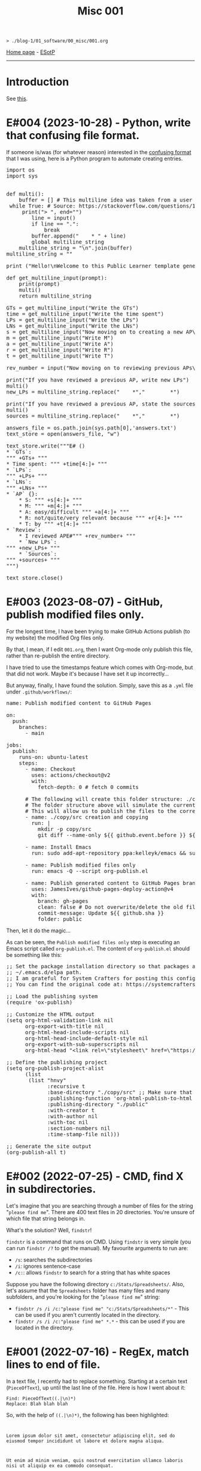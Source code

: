#+TITLE: Misc 001

#+BEGIN_EXPORT html
<pre>
<code>> ./blog-1/01_software/00_misc/001.org</code>
</pre>
#+END_EXPORT

[[file:../../index.org][Home page]] - [[https://github.com/hnvy/blog-1/edit/main/src/01_software/00_misc/001.org][ESotP]]

-----

* Introduction
:PROPERTIES:
:CUSTOM_ID: intro
:END:
See [[https://hnvy.github.io//about.html#misc][this]].

* E#004 (2023-10-28) - Python, write that confusing file format.
:PROPERTIES:
:CUSTOM_ID: org69e2cc9
:END:

If someone is/was (for whatever reason) interested in the [[file:../../00_journal/001.org::#orge35a188][confusing format]] that I was using, here is a Python program to automate creating entries.

#+BEGIN_EXPORT html
<pre><span class="keyword">import</span> os
<span class="keyword">import</span> sys


<span class="keyword">def</span> <span class="function-name">multi</span>():
	<span class="builtin">buffer</span> = [] <span class="comment-delimiter"># </span><span class="comment">This multiline idea was taken from a user called &quot;Amber&quot;
</span>	<span class="keyword">while</span> <span class="constant">True</span>: <span class="comment-delimiter"># </span><span class="comment">Source: https://stackoverflow.com/questions/13128951/how-to-get-user-input-for-multiline-lines-in-python-3
</span>	    <span class="keyword">print</span>(<span class="string">&quot;&gt; &quot;</span>, end=<span class="string">&quot;&quot;</span>)
	    <span class="variable-name">line</span> = <span class="builtin">input</span>()
	    <span class="keyword">if</span> line == <span class="string">&quot;.&quot;</span>:
	        <span class="keyword">break</span>
	    <span class="builtin">buffer</span>.append(<span class="string">&quot;    * &quot;</span> + line)
	    <span class="keyword">global</span> multiline_string
	<span class="variable-name">multiline_string</span> = <span class="string">&quot;\n&quot;</span>.join(<span class="builtin">buffer</span>)
<span class="variable-name">multiline_string</span> = <span class="string">&quot;&quot;</span>

<span class="keyword">print</span> (<span class="string">&quot;Hello!\nWelcome to this Public Learner template generator. After you finish with a section, type '.' (no quotes) and press Enter to move on to the next section!&quot;</span>)

<span class="keyword">def</span> <span class="function-name">get_multiline_input</span>(prompt):
    <span class="keyword">print</span>(prompt)
    multi()
    <span class="keyword">return</span> multiline_string

<span class="variable-name">GTs</span> = get_multiline_input(<span class="string">&quot;Write the GTs&quot;</span>)
<span class="variable-name">time</span> = get_multiline_input(<span class="string">&quot;Write the time spent&quot;</span>)
<span class="variable-name">LPs</span> = get_multiline_input(<span class="string">&quot;Write the LPs&quot;</span>)
<span class="variable-name">LNs</span> = get_multiline_input(<span class="string">&quot;Write the LNs&quot;</span>)
<span class="variable-name">s</span> = get_multiline_input(<span class="string">&quot;Now moving on to creating a new AP\nWrite S&quot;</span>)
<span class="variable-name">m</span> = get_multiline_input(<span class="string">&quot;Write M&quot;</span>)
<span class="variable-name">a</span> = get_multiline_input(<span class="string">&quot;Write A&quot;</span>)
<span class="variable-name">r</span> = get_multiline_input(<span class="string">&quot;Write R&quot;</span>)
<span class="variable-name">t</span> = get_multiline_input(<span class="string">&quot;Write T&quot;</span>)

<span class="variable-name">rev_number</span> = <span class="builtin">input</span>(<span class="string">&quot;Now moving on to reviewing previous APs\nEnter the reviewed AP entry reference number (the XY): &quot;</span>)

<span class="keyword">print</span>(<span class="string">&quot;If you have reviewed a previous AP, write new LPs&quot;</span>)
multi()
<span class="variable-name">new_LPs</span> = multiline_string.replace(<span class="string">&quot;    *&quot;</span>,<span class="string">&quot;        *&quot;</span>)

<span class="keyword">print</span>(<span class="string">&quot;If you have reviewed a previous AP, state the sources used&quot;</span>)
multi()
<span class="variable-name">sources</span> = multiline_string.replace(<span class="string">&quot;    *&quot;</span>,<span class="string">&quot;        *&quot;</span>)

<span class="variable-name">answers_file</span> = os.path.join(sys.path[0],<span class="string">'answers.txt'</span>)
<span class="variable-name">text_store</span> = <span class="builtin">open</span>(answers_file, <span class="string">&quot;w&quot;</span>)

text_store.write(<span class="string">&quot;</span><span class="string">&quot;&quot;E# ()
* `GTs`:
&quot;&quot;</span><span class="string">&quot;</span> +GTs+ <span class="string">&quot;</span><span class="string">&quot;&quot;
* Time spent: &quot;&quot;</span><span class="string">&quot;</span> +time[4:]+ <span class="string">&quot;</span><span class="string">&quot;&quot;
* `LPs`:
&quot;&quot;</span><span class="string">&quot;</span> +LPs+ <span class="string">&quot;</span><span class="string">&quot;&quot;
* `LNs`:
&quot;&quot;</span><span class="string">&quot;</span> +LNs+ <span class="string">&quot;</span><span class="string">&quot;&quot;
* `AP` {}:
    * S: &quot;&quot;</span><span class="string">&quot;</span> +s[4:]+ <span class="string">&quot;</span><span class="string">&quot;&quot;
    * M: &quot;&quot;</span><span class="string">&quot;</span> +m[4:]+ <span class="string">&quot;</span><span class="string">&quot;&quot;
    * A: easy/difficult &quot;&quot;</span><span class="string">&quot;</span> +a[4:]+ <span class="string">&quot;</span><span class="string">&quot;&quot;
    * R: not/quite/very relevant because &quot;&quot;</span><span class="string">&quot;</span> +r[4:]+ <span class="string">&quot;</span><span class="string">&quot;&quot;
    * T: by &quot;&quot;</span><span class="string">&quot;</span> +t[4:]+ <span class="string">&quot;</span><span class="string">&quot;&quot;
* `Review`:
    * I reviewed APE#&quot;&quot;</span><span class="string">&quot;</span> +rev_number+ <span class="string">&quot;</span><span class="string">&quot;&quot;
    * `New LPs`:
&quot;&quot;</span><span class="string">&quot;</span> +new_LPs+ <span class="string">&quot;</span><span class="string">&quot;&quot;
    * `Sources`:
&quot;&quot;</span><span class="string">&quot;</span> +sources+ <span class="string">&quot;</span><span class="string">&quot;&quot;
&quot;&quot;</span><span class="string">&quot;</span>)

text_store.close()</pre>
#+END_EXPORT

* E#003 (2023-08-07) - GitHub, publish modified files only.
:PROPERTIES:
:CUSTOM_ID: orgf169bb9
:END:

For the longest time, I have been trying to make GitHub Actions publish (to my website) the modified Org files only.

By that, I mean, if I edit ~001.org~, then I want Org-mode only publish this file, rather than re-publish the entire directory.

I have tried to use the timestamps feature which comes with Org-mode, but that did not work. Maybe it's because I have set it up incorrectly...

But anyway, finally, I have found the solution. Simply, save this as a ~.yml~ file under ~.github/workflows/~:

#+BEGIN_EXPORT html
<pre><span class="variable-name">name</span>: Publish modified content to GitHub Pages

<span class="constant">on</span>:
  <span class="variable-name">push</span>:
    <span class="variable-name">branches</span>:
      - main

<span class="variable-name">jobs</span>:
  <span class="variable-name">publish</span>:
    <span class="variable-name">runs-on</span>: ubuntu-latest
    <span class="variable-name">steps</span>:
      - <span class="variable-name">name</span>: Checkout
        <span class="variable-name">uses</span>: actions/checkout@v2
        <span class="variable-name">with</span>:
          <span class="variable-name">fetch-depth</span>: 0 <span class="comment-delimiter"># </span><span class="comment">fetch 0 commits
</span>
      <span class="comment-delimiter"># </span><span class="comment">The following will create this folder structure: ./copy/src
</span>      <span class="comment-delimiter"># </span><span class="comment">The folder structure above will simulate the current working directory.
</span>      <span class="comment-delimiter"># </span><span class="comment">This will allow us to publish the files to the correct folders (via ~xargs -I{} cp --parents {} ./copy/~).
</span>      - <span class="variable-name">name</span>: ./copy/src creation and copying
        <span class="variable-name">run</span>: |
          <span class="string">mkdir -p copy/src</span>
<span class="string">          git diff --name-only ${{ github.event.before }} ${{ github.event.after }} | xargs -I{} cp --parents {} ./copy/
</span>
      - <span class="variable-name">name</span>: Install Emacs
        <span class="variable-name">run</span>: sudo add-apt-repository ppa:kelleyk/emacs &amp;&amp; sudo apt-get update &amp;&amp; sudo apt install emacs28-nox

      - <span class="variable-name">name</span>: Publish modified files only
        <span class="variable-name">run</span>: emacs -Q --script org-publish.el

      - <span class="variable-name">name</span>: Publish generated content to GitHub Pages branch
        <span class="variable-name">uses</span>: JamesIves/github-pages-deploy-action@v4
        <span class="variable-name">with</span>:
          <span class="variable-name">branch</span>: gh-pages
          <span class="variable-name">clean</span>: <span class="constant">false</span> <span class="comment-delimiter"># </span><span class="comment">Do not overwrite/delete the old files. This is because, from now on, we will only publish the changed files.
</span>          <span class="variable-name">commit-message</span>: Update ${{ github.sha }}
          <span class="variable-name">folder</span>: public
</pre>
#+END_EXPORT

Then, let it do the magic...

As can be seen, the ~Publish modified files only~ step is executing an Emacs script called ~org-publish.el~. The content of ~org-publish.el~ should be something like this:

#+BEGIN_EXPORT html
<pre><span class="comment-delimiter">;; </span><span class="comment">Set the package installation directory so that packages aren't stored in the
</span><span class="comment-delimiter">;; </span><span class="comment">~/.emacs.d/elpa path.
</span><span class="comment-delimiter">;; </span><span class="comment">I am grateful for System Crafters for posting this config online.
</span><span class="comment-delimiter">;; </span><span class="comment">You can find the original code at: https://systemcrafters.net/publishing-websites-with-org-mode/building-the-site/
</span>
<span class="comment-delimiter">;; </span><span class="comment">Load the publishing system
</span>(<span class="keyword">require</span> '<span class="constant">ox-publish</span>)

<span class="comment-delimiter">;; </span><span class="comment">Customize the HTML output
</span>(setq org-html-validation-link nil
      org-export-with-title nil
      org-html-head-include-scripts nil
      org-html-head-include-default-style nil
      org-export-with-sub-superscripts nil
      org-html-head <span class="string">&quot;&lt;link rel=\&quot;stylesheet\&quot; href=\&quot;https://hnvy.github.io/assets/css/main.css\&quot; /&gt;&quot;</span>) <span class="comment-delimiter">;; </span><span class="comment">Replace this path with the location of your CSS file.
</span>
<span class="comment-delimiter">;; </span><span class="comment">Define the publishing project
</span>(setq org-publish-project-alist
      (list
       (list <span class="string">&quot;hnvy&quot;</span>
             <span class="builtin">:recursive</span> t
             <span class="builtin">:base-directory</span> <span class="string">&quot;./copy/src&quot;</span> <span class="comment-delimiter">;; </span><span class="comment">Make sure that this says ~./copy/src~
</span>             <span class="builtin">:publishing-function</span> 'org-html-publish-to-html
             <span class="builtin">:publishing-directory</span> <span class="string">&quot;./public&quot;</span>
             <span class="builtin">:with-creator</span> t
             <span class="builtin">:with-author</span> nil
             <span class="builtin">:with-toc</span> nil
             <span class="builtin">:section-numbers</span> nil
             <span class="builtin">:time-stamp-file</span> nil)))

<span class="comment-delimiter">;; </span><span class="comment">Generate the site output
</span>(org-publish-all t)</pre>
#+END_EXPORT

* E#002 (2022-07-25) - CMD, find X in subdirectories.
:PROPERTIES:
:CUSTOM_ID: orgb07fb78
:END:

Let's imagine that you are searching through a number of files for the string "~please find me~". There are 400 text files in 20 directories. You're unsure of which file that string belongs in.

What's the solution? Well, ~findstr~!

~findstr~ is a command that runs on CMD. Using ~findstr~ is very simple (you can run ~findstr /?~ to get the manual). My favourite arguments to run are:
- ~/s~: searches the subdirectories
- ~/i~: ignores sentence-case
- ~/c:~: allows ~findstr~ to search for a string that has white spaces

Suppose you have the following directory ~c:/Stats/Spreadsheets/~. Also, let's assume that the ~Spreadsheets~ folder has many files and many subfolders, and you're looking for the "~please find me~" string:
- ~findstr /s /i /c:"please find me" "c:/Stats/Spreadsheets/*"~ - This can be used if you aren't currently located in the directory.
- ~findstr /s /i /c:"please find me" *.*~ - this can be used if you are located in the directory.

* E#001 (2022-07-16) - RegEx, match lines to end of file.
:PROPERTIES:
:CUSTOM_ID: org7f898b3
:END:

In a text file, I recently had to replace something. Starting at a certain text (~PieceOfText~), up until the last line of the file. Here is how I went about it:
#+BEGIN_SRC
Find: PieceOfText((.|\n)*)
Replace: Blah blah blah
#+END_SRC

So, with the help of ~((.|\n)*)~, the following has been highlighted:

#+BEGIN_EXPORT html
<code>
<p>Lorem ipsum dolor sit amet, consectetur adipiscing elit, sed do eiusmod tempor incididunt ut labore et dolore magna aliqua.</p>
<p>Ut enim ad minim veniam, quis nostrud exercitation ullamco laboris nisi ut aliquip ex ea commodo consequat.</p>
<div style="background-color: yellow;"><p>PieceOfText</p>
<p>Duis aute irure dolor in reprehenderit in voluptate velit esse cillum dolore eu fugiat nulla pariatur. Excepteur sint occaecat cupidatat non proident, sunt in culpa qui officia deserunt mollit anim id est laborum.</p>
<p>Here is the end of the text file. Nice!</p></div>
</code>
#+END_EXPORT

